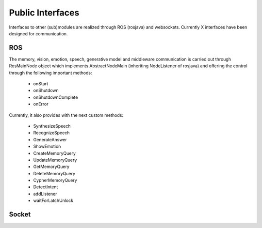 .. _technical-interfaces:

Public Interfaces
==================

Interfaces to other (sub)modules are realized through ROS (rosjava) and websockets.
Currently X interfaces  have been designed for communication.

ROS
-------------

The memory, vision, emotion, speech, generative model and middleware communication is carried out through RosMainNode object which implements AbstractNodeMain
(inheriting NodeListener of rosjava) and offering the control through the following important methods:

    - onStart
    - onShutdown
    - onShutdownComplete
    - onError

Currently, it also provides with the next custom methods:

    - SynthesizeSpeech
    - RecognizeSpeech
    - GenerateAnswer
    - ShowEmotion
    - CreateMemoryQuery
    - UpdateMemoryQuery
    - GetMemoryQuery
    - DeleteMemoryQuery
    - CypherMemoryQuery
    - DetectIntent
    - addListener
    - waitForLatchUnlock

Socket
-------------


